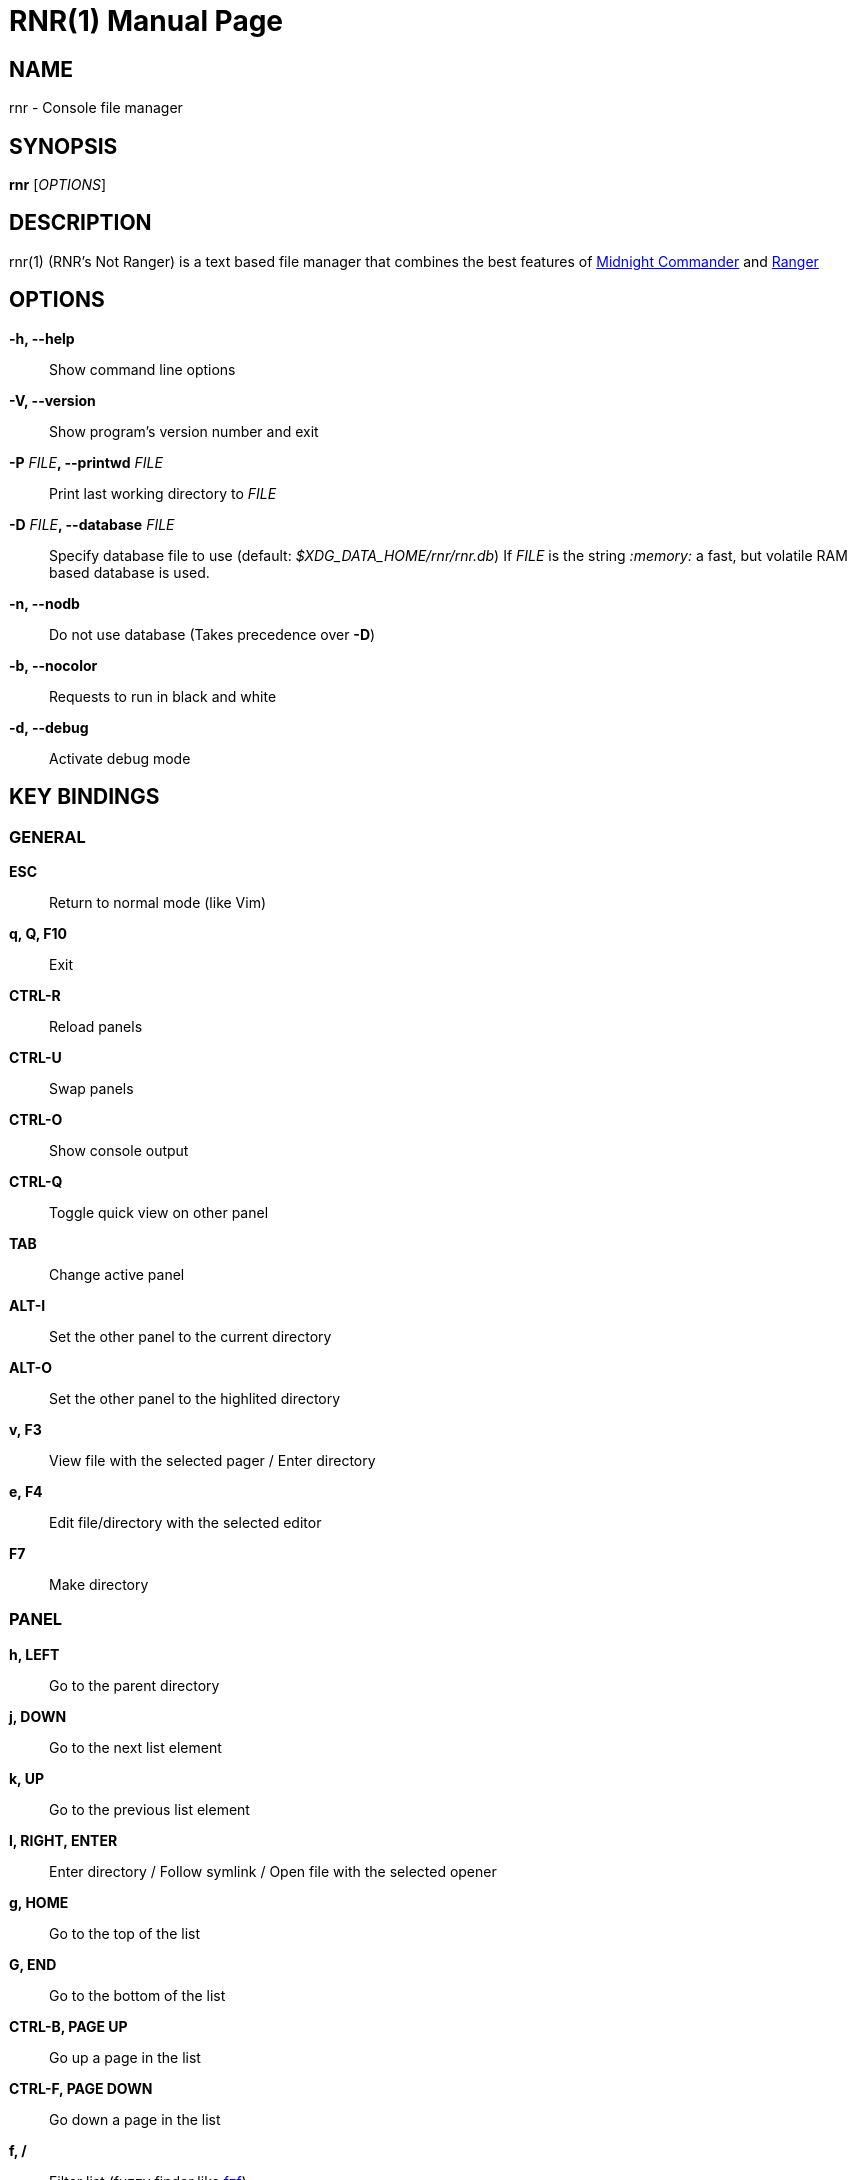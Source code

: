 = RNR(1)
:doctype: manpage
:author: Franco Bugnano
:man source: rnr
:man version: 0.5.0
:man manual: rnr manual
:revdate: 2020-10-01


== NAME
rnr - Console file manager


== SYNOPSIS
*rnr* [_OPTIONS_]


== DESCRIPTION
rnr(1) (RNR's Not Ranger) is a text based file manager that combines the best
features of
https://midnight-commander.org/[Midnight Commander] and
https://ranger.github.io/[Ranger]


== OPTIONS
*-h, --help*::
	Show command line options
*-V, --version*::
	Show program's version number and exit
*-P* _FILE_**, --printwd** _FILE_::
	Print last working directory to _FILE_
*-D* _FILE_**, --database** _FILE_::
	Specify database file to use (default: _$XDG_DATA_HOME/rnr/rnr.db_)
	If _FILE_ is the string _:memory:_ a fast, but volatile RAM based database is used.
*-n, --nodb*::
	Do not use database (Takes precedence over *-D*)
*-b, --nocolor*::
	Requests to run in black and white
*-d, --debug*::
	Activate debug mode


== KEY BINDINGS
=== GENERAL
*ESC*:: Return to normal mode (like Vim)
*q, Q, F10*:: Exit
*CTRL-R*:: Reload panels
*CTRL-U*:: Swap panels
*CTRL-O*:: Show console output
*CTRL-Q*:: Toggle quick view on other panel
*TAB*:: Change active panel
*ALT-I*:: Set the other panel to the current directory
*ALT-O*:: Set the other panel to the highlited directory
*v, F3*:: View file with the selected pager / Enter directory
*e, F4*:: Edit file/directory with the selected editor
*F7*:: Make directory

=== PANEL
*h, LEFT*:: Go to the parent directory
*j, DOWN*:: Go to the next list element
*k, UP*:: Go to the previous list element
*l, RIGHT, ENTER*:: Enter directory / Follow symlink / Open file with the selected opener
*g, HOME*:: Go to the top of the list
*G, END*:: Go to the bottom of the list
*CTRL-B, PAGE UP*:: Go up a page in the list
*CTRL-F, PAGE DOWN*:: Go down a page in the list
*f, /*:: Filter list (fuzzy finder like https://github.com/junegunn/fzf[fzf])
*uf, u/*:: Remove filter from list
*BACKSPACE*:: Show/Hide hidden files

=== SORTING
*sn*:: Sort by Name
*sN*:: Sort by Name (Reverse)
*se*:: Sort by Extension
*sE*:: Sort by Extension (Reverse)
*sd*:: Sort by Date & Time
*sD*:: Sort by Date & Time (Reverse)
*ss*:: Sort by Size
*sS*:: Sort by Size (Reverse)

=== BOOKMARKS
**m**_KEY_:: Add current directory to the bookmark named _KEY_
**'**_KEY_:: Go to the bookmark named _KEY_
*''*:: Go to the previous directory (2 times ', not ")

=== RENAME
*r, cc, cw*:: Rename file (replace)
*ce*:: Rename file (replace before extension)
*i, I*:: Rename file (insert)
*a*:: Rename file (append before extension)
*A*:: Rename file (append after extension)

=== SELECT (TAG) FILES
*INSERT, SPACE*:: Toggle tag on selected file
***:: Toggle tag on all files
*+*:: Tag files that match the shell wildcard pattern
*-, \*:: Untag files that match the shell wildcard pattern
*uv*:: Untag all files

=== OPERATIONS ON TAGGED FILES
*F5*:: Copy tagged files (or selected file)
*F6*:: Move tagged files (or selected file)
*F8*:: Delete tagged files (or selected file)

=== SHELL
*:, !*:: Execute a shell command


== SUBSTITUTIONS
The following substitutions are available for the shell, rename, copy and move commands:

_%f_:: The current file
_%n_:: The current file name without extension
_%e_:: The current file extension (including the leading .)
_%d_:: The full path of the current directory
_%b_:: The name of the current directory (basename)
_%s, %t_:: The tagged files
_%F_:: The file in the other panel
_%N_:: The name of the file in the other panel without extension
_%E_:: The extension of the file in the other panel (including the leading .)
_%D_:: The full path of the directory of the other panel
_%B_:: The name of the directory of the other panel (basename)
_%S, %T_:: The tagged files of the other panel
_%%_:: The % character

There is no need to enclose these substitutions in quotes

=== EXAMPLE

**!**mpv _%t_:: Opens the tagged files with mpv


== FILES
rnr(1) respects the XDG Base Directory specification.
If the _$XDG_CONFIG_HOME_ environment variable is not set, the default
_~/.config_ directory will be used
instead.

_$XDG_CONFIG_HOME/rnr/config.py_::
	The rnr(1) configuration file
_$XDG_CONFIG_HOME/rnr/bookmarks_::
	The currently saved bookmarks
_/usr/bin/rnr_::
	The main executable
_/usr/bin/rnrview_::
	The internal viewer as a standalone executable
_/usr/share/rnr/rnr.fish_::
	Copy this file to _~/.config/fish/functions/_ to cd to the last directory
	when using the fish shell
_/usr/share/rnr/rnr.sh_::
	Source this file in _~/.bashrc_ to cd to the last directory when using
	bash


== RESOURCES
GitHub: <https://github.com/bugnano/rnr>

PyPI: <https://pypi.org/project/rnr/>


== SEE ALSO
rnrview(1)


== COPYING
Copyright \(C) 2020 Franco Bugnano. Free use of this software is
granted under the terms of the GNU General Public License (GPL).

